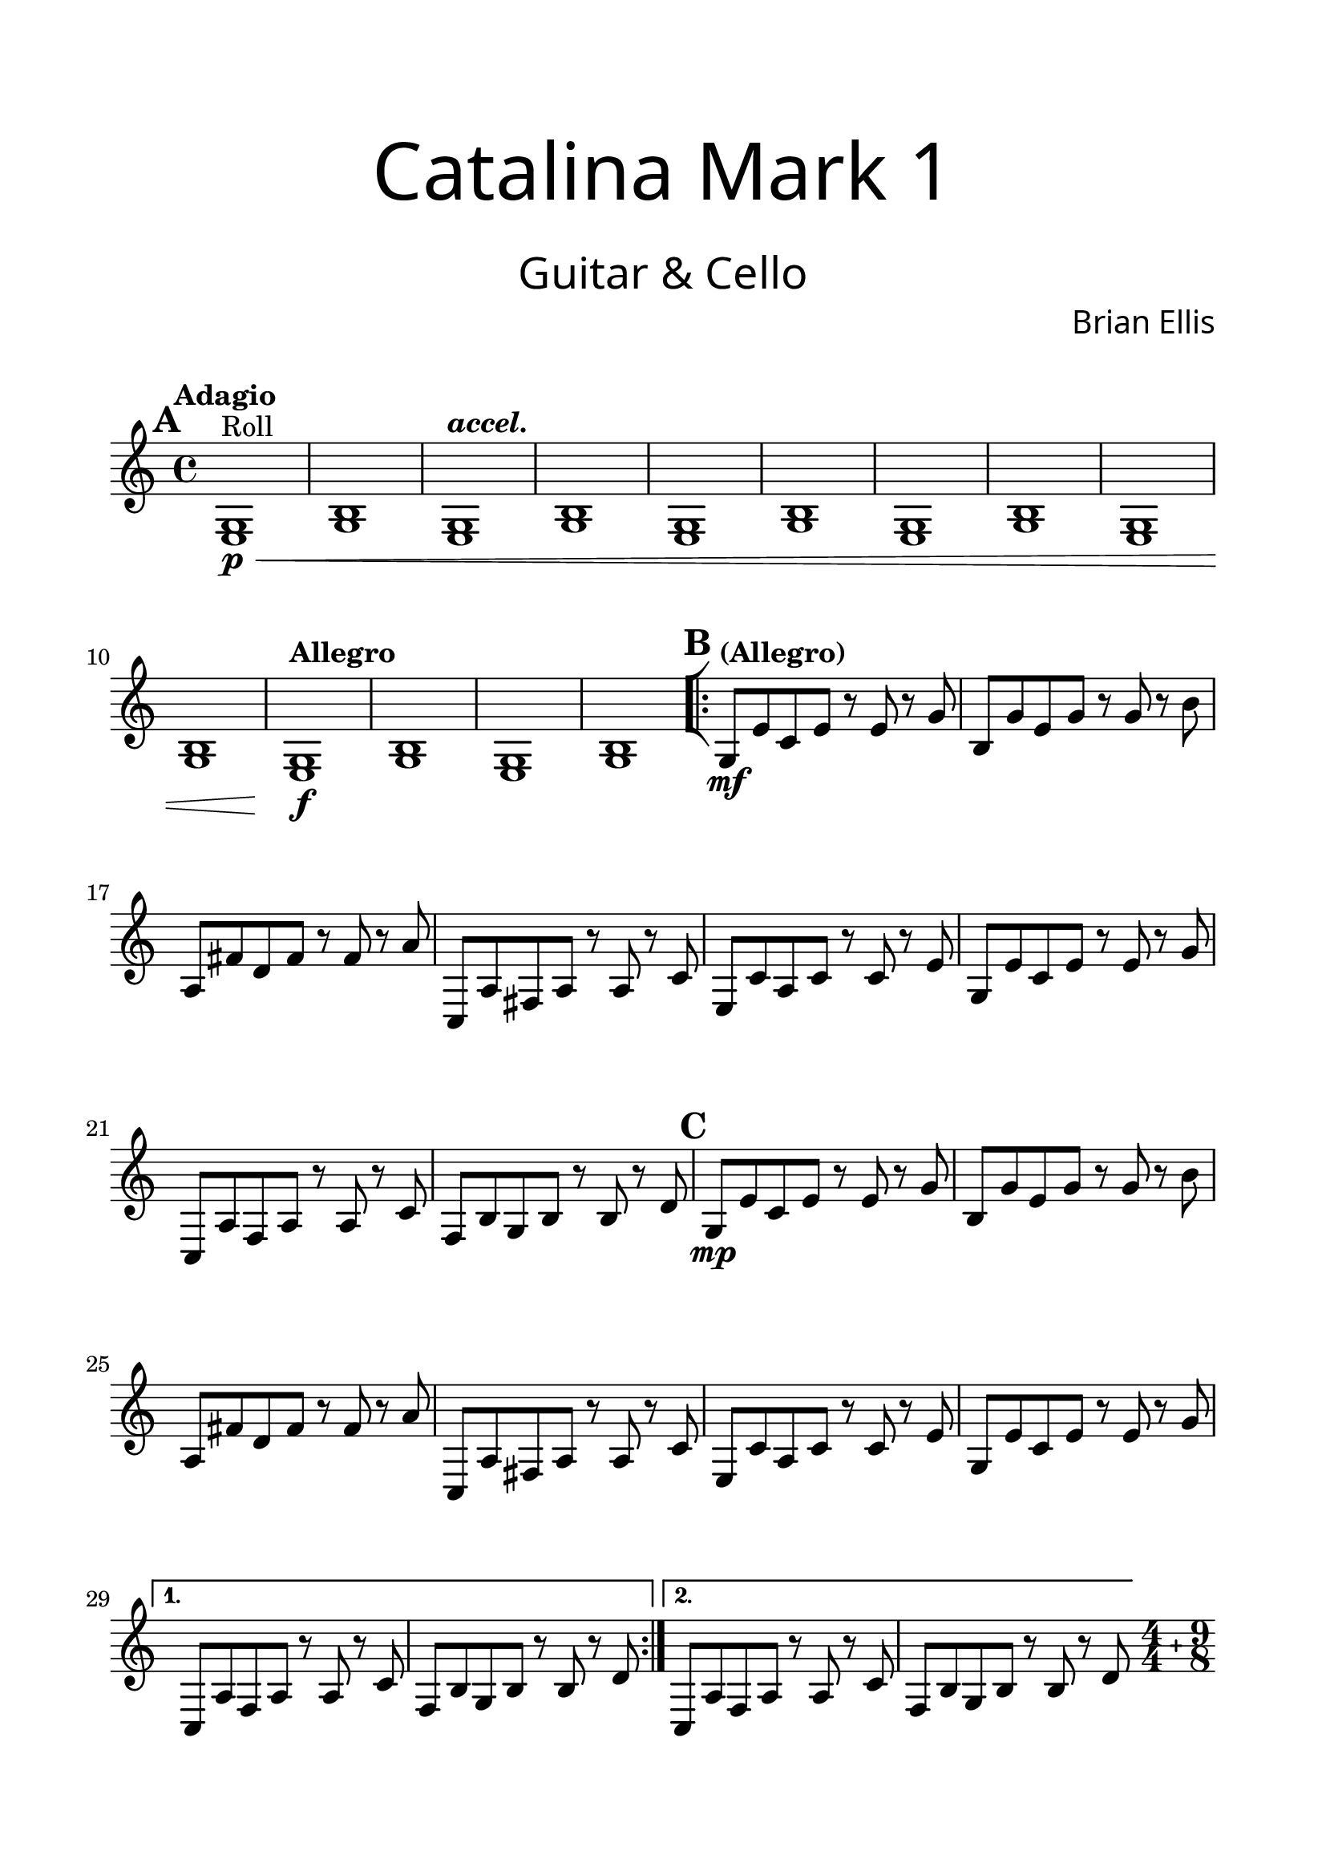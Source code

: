 \header{
tagline = " "
}

\paper{
  left-margin = 1.75\cm
  right-margin = 1.75\cm
  top-margin = 2\cm
  bottom-margin = 2\cm
  print-all-headers = ##t
}

#(set-global-staff-size 23)

Guitar = {
	\set Score.markFormatter = #format-mark-box-alphabet
	\tempo "Adagio"
	\key c \major
	%\clef bass
\mark \default
	<e g>1\p\<^"Roll" <g b>
	\tempo \markup { \italic "accel." }
	<e g> <g b>
	<e g>1 <g b>
	<e g>1 <g b> <e g> <g b>
	\tempo "Allegro"
	<e g>1\f <g b> <e g> <g b>
\mark \default
	\bar "[|:"
\repeat volta 2 {
	\tempo "(Allegro)"
	g8\mf e' c e r e r g
	b, g' e g r g r b
	a, fis' d fis r fis r a
	c,, a' fis a r a r c
	e, c' a c r c r e
	g, e' c e r e r g
	c,, a' f a r a r c
	f, b g b r b r d
\mark \default
	g,8\mp e' c e r e r g
	b, g' e g r g r b
	a, fis' d fis r fis r a
	c,, a' fis a r a r c
	e, c' a c r c r e
	g, e' c e r e r g
}
\alternative {
{	c,, a' f a r a r c
	f, b g b r b r d	}
{	c, a' f a r a r c
	f, b g b r b r d	}
}
\bar ".|:"
 \compoundMeter #'((4 4) (9 8))	
	\set Timing.beatStructure = #'(2 2 2 2 3 3 3)
\mark \default
\pageBreak
	<c, e>1\mf^\markup { \italic "Expressive" }
		 g'8 c4 a8 c4 b8 c4
	<e, g>1 g8 e'4 a,8 e'4 b8 e4
	<d, fis>1 a'8 d4 b8 d4 c8 d4
	<fis, a>1 a8 fis'4 b,8 fis'4 c8 fis4
\bar "||"
	\tempo "Adagio"
	<c e,>1\mf ~<c e,>4. ~<c e,>4. ~<c e,>4.
	<b e,>1 ~<b e,>4. ~<b e,>4. ~<b e,>4.
	<d, fis>1 ~<d fis>4. ~<d fis>4. ~<d fis>4.
	<c fis>1 ~<c fis>4. ~<c fis>4. ~<c fis>4.
	\bar ":|]"
\mark \default
	\time 4/4
	\tempo "Allegro"
	<e g>1\mp\< <g b> <fis a> <a c>
	<e g>1 <g b> <fis a> <a c>
	g8\mf\< e' c e r e r g
	b, g' e g r g r b
	a, fis' d fis r fis r a
	c,, a' fis a r a r c
	g8 e' c e r e r g
	b, g' e g r g r b
	a, fis' d fis r fis r a
	c,, a' fis a r a r c
	e, c' a c r c r e
	g, e' c e r e r g
	c,, a' f a r a r c
	f, b g b r b r d


	\time 9/8
	g,4.\ff ~g ~g\fermata
	\bar "|."
}

\score {
\header{
title =\markup { 
         \override #'(font-name . "Avenir Light")
		\fontsize #5 
         "Catalina Mark 1" }
subtitle = "  "
subsubtitle =  \markup { 
         \override #'(font-name . "Avenir Light")
		\fontsize #5 
         "Guitar & Cello" }
tagline=""
composer = \markup { 
         \override #'(font-name . "Avenir Light")
		\fontsize #1 
         "Brian Ellis" }
arranger = "   "
tagline = ""
}
	%\midi {}
	\layout {indent = 0}
	\new Staff \relative c{
	\Guitar
	}
}

\pageBreak

